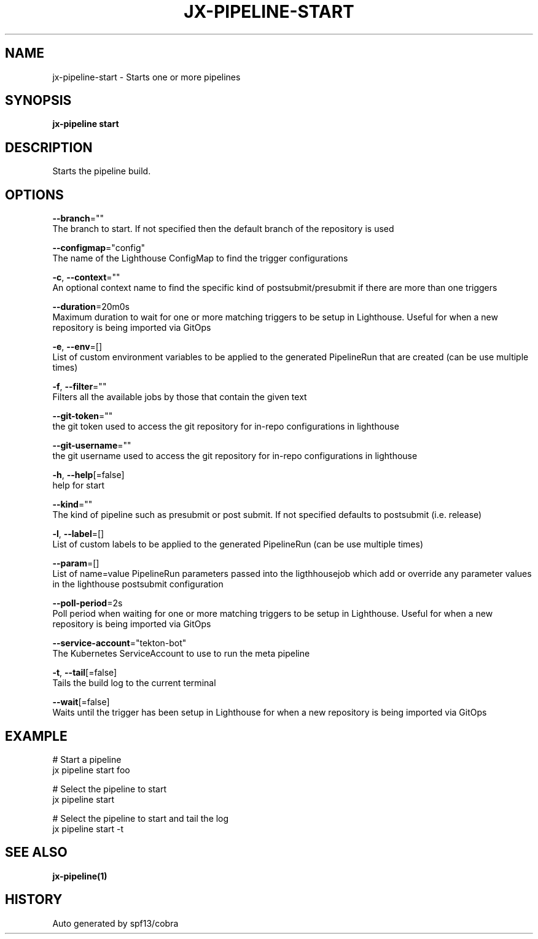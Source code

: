 .TH "JX-PIPELINE\-START" "1" "" "Auto generated by spf13/cobra" "" 
.nh
.ad l


.SH NAME
.PP
jx\-pipeline\-start \- Starts one or more pipelines


.SH SYNOPSIS
.PP
\fBjx\-pipeline start\fP


.SH DESCRIPTION
.PP
Starts the pipeline build.


.SH OPTIONS
.PP
\fB\-\-branch\fP=""
    The branch to start. If not specified then the default branch of the repository is used

.PP
\fB\-\-configmap\fP="config"
    The name of the Lighthouse ConfigMap to find the trigger configurations

.PP
\fB\-c\fP, \fB\-\-context\fP=""
    An optional context name to find the specific kind of postsubmit/presubmit if there are more than one triggers

.PP
\fB\-\-duration\fP=20m0s
    Maximum duration to wait for one or more matching triggers to be setup in Lighthouse. Useful for when a new repository is being imported via GitOps

.PP
\fB\-e\fP, \fB\-\-env\fP=[]
    List of custom environment variables to be applied to the generated PipelineRun that are created (can be use multiple times)

.PP
\fB\-f\fP, \fB\-\-filter\fP=""
    Filters all the available jobs by those that contain the given text

.PP
\fB\-\-git\-token\fP=""
    the git token used to access the git repository for in\-repo configurations in lighthouse

.PP
\fB\-\-git\-username\fP=""
    the git username used to access the git repository for in\-repo configurations in lighthouse

.PP
\fB\-h\fP, \fB\-\-help\fP[=false]
    help for start

.PP
\fB\-\-kind\fP=""
    The kind of pipeline such as presubmit or post submit. If not specified defaults to postsubmit (i.e. release)

.PP
\fB\-l\fP, \fB\-\-label\fP=[]
    List of custom labels to be applied to the generated PipelineRun (can be use multiple times)

.PP
\fB\-\-param\fP=[]
    List of name=value PipelineRun parameters passed into the ligthhousejob which add or override any parameter values in the lighthouse postsubmit configuration

.PP
\fB\-\-poll\-period\fP=2s
    Poll period when waiting for one or more matching triggers to be setup in Lighthouse. Useful for when a new repository is being imported via GitOps

.PP
\fB\-\-service\-account\fP="tekton\-bot"
    The Kubernetes ServiceAccount to use to run the meta pipeline

.PP
\fB\-t\fP, \fB\-\-tail\fP[=false]
    Tails the build log to the current terminal

.PP
\fB\-\-wait\fP[=false]
    Waits until the trigger has been setup in Lighthouse for when a new repository is being imported via GitOps


.SH EXAMPLE
.PP
# Start a pipeline
  jx pipeline start foo

.PP
# Select the pipeline to start
  jx pipeline start

.PP
# Select the pipeline to start and tail the log
  jx pipeline start \-t


.SH SEE ALSO
.PP
\fBjx\-pipeline(1)\fP


.SH HISTORY
.PP
Auto generated by spf13/cobra
